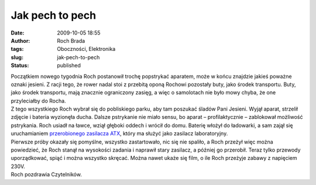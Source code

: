 Jak pech to pech
################
:date: 2009-10-05 18:55
:author: Roch Brada
:tags: Oboczności, Elektronika
:slug: jak-pech-to-pech
:status: published

| Początkiem nowego tygodnia Roch postanowił trochę popstrykać aparatem, może w końcu znajdzie jakieś poważne oznaki jesieni. Z racji tego, że rower nadal stoi z przebitą oponą Rochowi pozostały buty, jako środek transportu. Buty, jako środek transportu, mają znacznie ograniczony zasięg, a więc o samolotach nie było mowy chyba, że one przyleciałby do Rocha.
| Z tego wszystkiego Roch wybrał się do pobliskiego parku, aby tam poszukać śladów Pani Jesieni. Wyjął aparat, strzelił zdjęcie i bateria wyzionęła ducha. Dalsze pstrykanie nie miało sensu, bo aparat – profilaktycznie – zablokował możliwość pstrykania. Roch usiadł na ławce, wziął głęboki oddech i wrócił do domu. Baterię włożył do ładowarki, a sam zajął się uruchamianiem `przerobionego zasilacza ATX <http://gusioo.blogspot.com/2009/09/kolejne-zajecie-elektroniczne.html>`__, który ma służyć jako zasilacz laboratoryjny.
| Pierwsze próby okazały się pomyślne, wszystko zastartowało, nic się nie spaliło, a Roch przeżył więc można powiedzieć, że Roch stanął na wysokości zadania i naprawił stary zasilacz, a później go przerobił. Teraz tylko przewody uporządkować, spiąć i można wszystko skręcać. Można nawet ukaże się film, o ile Roch przeżyje zabawy z napięciem 230V.
| Roch pozdrawia Czytelników.
